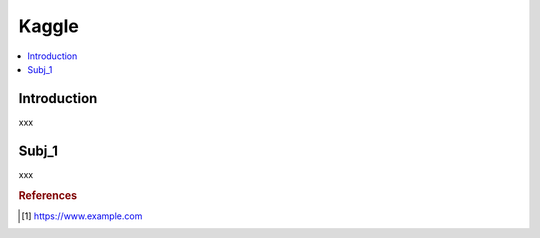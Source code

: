 .. kaggle:

========
Kaggle
========

.. contents:: :local:


.. _introduction:

Introduction
============
xxx

.. subj_1:

Subj_1
===========
xxx


.. rubric:: References

.. [1] https://www.example.com

